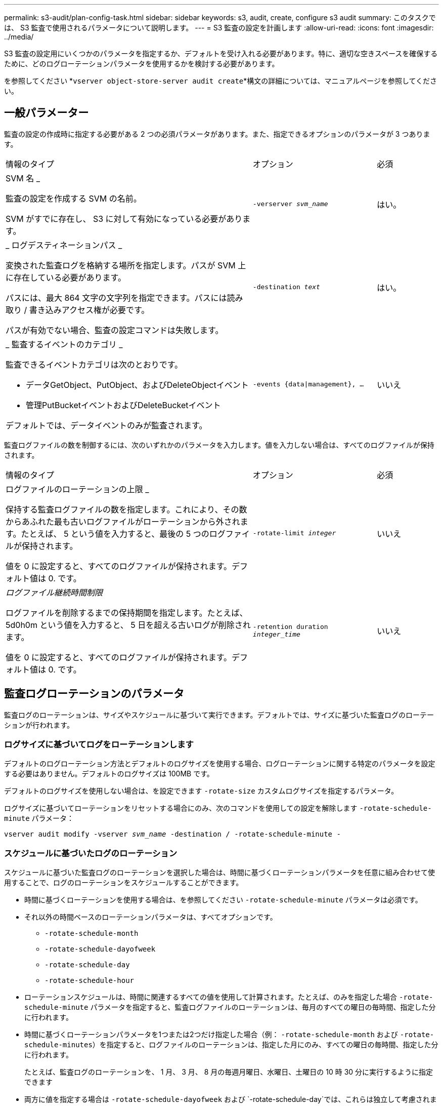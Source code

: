 ---
permalink: s3-audit/plan-config-task.html 
sidebar: sidebar 
keywords: s3, audit, create, configure s3 audit 
summary: このタスクでは、 S3 監査で使用されるパラメータについて説明します。 
---
= S3 監査の設定を計画します
:allow-uri-read: 
:icons: font
:imagesdir: ../media/


[role="lead"]
S3 監査の設定用にいくつかのパラメータを指定するか、デフォルトを受け入れる必要があります。特に、適切な空きスペースを確保するために、どのログローテーションパラメータを使用するかを検討する必要があります。

を参照してください *`vserver object-store-server audit create`*構文の詳細については、マニュアルページを参照してください。



== 一般パラメーター

監査の設定の作成時に指定する必要がある 2 つの必須パラメータがあります。また、指定できるオプションのパラメータが 3 つあります。

[cols="4,2,1"]
|===


| 情報のタイプ | オプション | 必須 


 a| 
SVM 名 _

監査の設定を作成する SVM の名前。

SVM がすでに存在し、 S3 に対して有効になっている必要があります。
 a| 
`-verserver _svm_name_`
 a| 
はい。



 a| 
_ ログデスティネーションパス _

変換された監査ログを格納する場所を指定します。パスが SVM 上に存在している必要があります。

パスには、最大 864 文字の文字列を指定できます。パスには読み取り / 書き込みアクセス権が必要です。

パスが有効でない場合、監査の設定コマンドは失敗します。
 a| 
`-destination _text_`
 a| 
はい。



 a| 
_ 監査するイベントのカテゴリ _

監査できるイベントカテゴリは次のとおりです。

* データGetObject、PutObject、およびDeleteObjectイベント
* 管理PutBucketイベントおよびDeleteBucketイベント


デフォルトでは、データイベントのみが監査されます。
 a| 
`-events {data{vbar}management}, ...`
 a| 
いいえ

|===
監査ログファイルの数を制御するには、次のいずれかのパラメータを入力します。値を入力しない場合は、すべてのログファイルが保持されます。

[cols="4,2,1"]
|===


| 情報のタイプ | オプション | 必須 


 a| 
ログファイルのローテーションの上限 _

保持する監査ログファイルの数を指定します。これにより、その数からあふれた最も古いログファイルがローテーションから外されます。たとえば、 5 という値を入力すると、最後の 5 つのログファイルが保持されます。

値を 0 に設定すると、すべてのログファイルが保持されます。デフォルト値は 0. です。
 a| 
`-rotate-limit _integer_`
 a| 
いいえ



 a| 
_ログファイル継続時間制限_

ログファイルを削除するまでの保持期間を指定します。たとえば、 5d0h0m という値を入力すると、 5 日を超える古いログが削除されます。

値を 0 に設定すると、すべてのログファイルが保持されます。デフォルト値は 0. です。
 a| 
`-retention duration _integer_time_`
 a| 
いいえ

|===


== 監査ログローテーションのパラメータ

監査ログのローテーションは、サイズやスケジュールに基づいて実行できます。デフォルトでは、サイズに基づいた監査ログのローテーションが行われます。



=== ログサイズに基づいてログをローテーションします

デフォルトのログローテーション方法とデフォルトのログサイズを使用する場合、ログローテーションに関する特定のパラメータを設定する必要はありません。デフォルトのログサイズは 100MB です。

デフォルトのログサイズを使用しない場合は、を設定できます `-rotate-size` カスタムログサイズを指定するパラメータ。

ログサイズに基づいてローテーションをリセットする場合にのみ、次のコマンドを使用しての設定を解除します `-rotate-schedule-minute` パラメータ：

`vserver audit modify -vserver _svm_name_ -destination / -rotate-schedule-minute -`



=== スケジュールに基づいたログのローテーション

スケジュールに基づいた監査ログのローテーションを選択した場合は、時間に基づくローテーションパラメータを任意に組み合わせて使用することで、ログのローテーションをスケジュールすることができます。

* 時間に基づくローテーションを使用する場合は、を参照してください `-rotate-schedule-minute` パラメータは必須です。
* それ以外の時間ベースのローテーションパラメータは、すべてオプションです。
+
** `-rotate-schedule-month`
** `-rotate-schedule-dayofweek`
** `-rotate-schedule-day`
** `-rotate-schedule-hour`


* ローテーションスケジュールは、時間に関連するすべての値を使用して計算されます。たとえば、のみを指定した場合 `-rotate-schedule-minute` パラメータを指定すると、監査ログファイルのローテーションは、毎月のすべての曜日の毎時間、指定した分に行われます。
* 時間に基づくローテーションパラメータを1つまたは2つだけ指定した場合（例： `-rotate-schedule-month` および `-rotate-schedule-minutes`）を指定すると、ログファイルのローテーションは、指定した月にのみ、すべての曜日の毎時間、指定した分に行われます。
+
たとえば、監査ログのローテーションを、 1 月、 3 月、 8 月の毎週月曜日、水曜日、土曜日の 10 時 30 分に実行するように指定できます

* 両方に値を指定する場合は `-rotate-schedule-dayofweek` および `-rotate-schedule-day`では、これらは独立して考慮されます。
+
たとえば、と指定した場合などです `-rotate-schedule-dayofweek` 金曜日およびとして `-rotate-schedule-day` 13の場合と同様に、監査ログのローテーションは、13日の金曜日だけでなく、毎週金曜日、および指定した月の13日にも実行されます。

* スケジュールに基づいてローテーションをリセットする場合は、次のコマンドを使用しての設定を解除します `-rotate-size parameter`：
+
`vserver audit modify -vserver _svm_name_ -destination / -rotate-size -`





=== ログのサイズとスケジュールに基づいたログのローテーション

rotate-size パラメータと時間ベースのローテーションパラメータを任意の組み合わせで設定することで、ログファイルのローテーションをログサイズとスケジュールに基づいて行うことができます。例：if `-rotate-size` は、10 MBおよびに設定されています `-rotate-schedule-minute` が15に設定されている場合、ログファイルのサイズが10MBに達するか、15分間隔（どちらか早い方のイベント）でログファイルのローテーションが実行されます。
